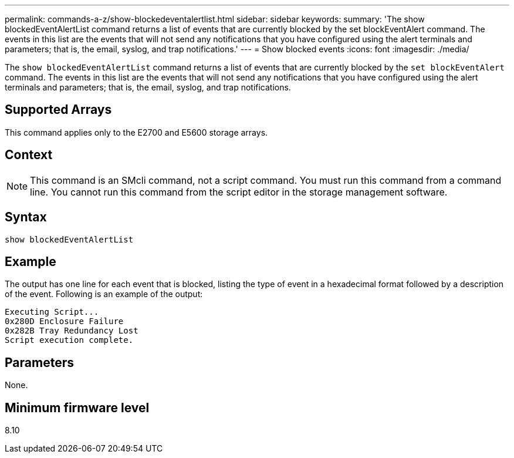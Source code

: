 ---
permalink: commands-a-z/show-blockedeventalertlist.html
sidebar: sidebar
keywords: 
summary: 'The show blockedEventAlertList command returns a list of events that are currently blocked by the set blockEventAlert command. The events in this list are the events that will not send any notifications that you have configured using the alert terminals and parameters; that is, the email, syslog, and trap notifications.'
---
= Show blocked events
:icons: font
:imagesdir: ./media/

[.lead]
The `show blockedEventAlertList` command returns a list of events that are currently blocked by the `set blockEventAlert` command. The events in this list are the events that will not send any notifications that you have configured using the alert terminals and parameters; that is, the email, syslog, and trap notifications.

== Supported Arrays

This command applies only to the E2700 and E5600 storage arrays.

== Context

[NOTE]
====
This command is an SMcli command, not a script command. You must run this command from a command line. You cannot run this command from the script editor in the storage management software.
====

== Syntax

----
show blockedEventAlertList
----

== Example

The output has one line for each event that is blocked, listing the type of event in a hexadecimal format followed by a description of the event. Following is an example of the output:

----
Executing Script...
0x280D Enclosure Failure
0x282B Tray Redundancy Lost
Script execution complete.
----

== Parameters

None.

== Minimum firmware level

8.10
